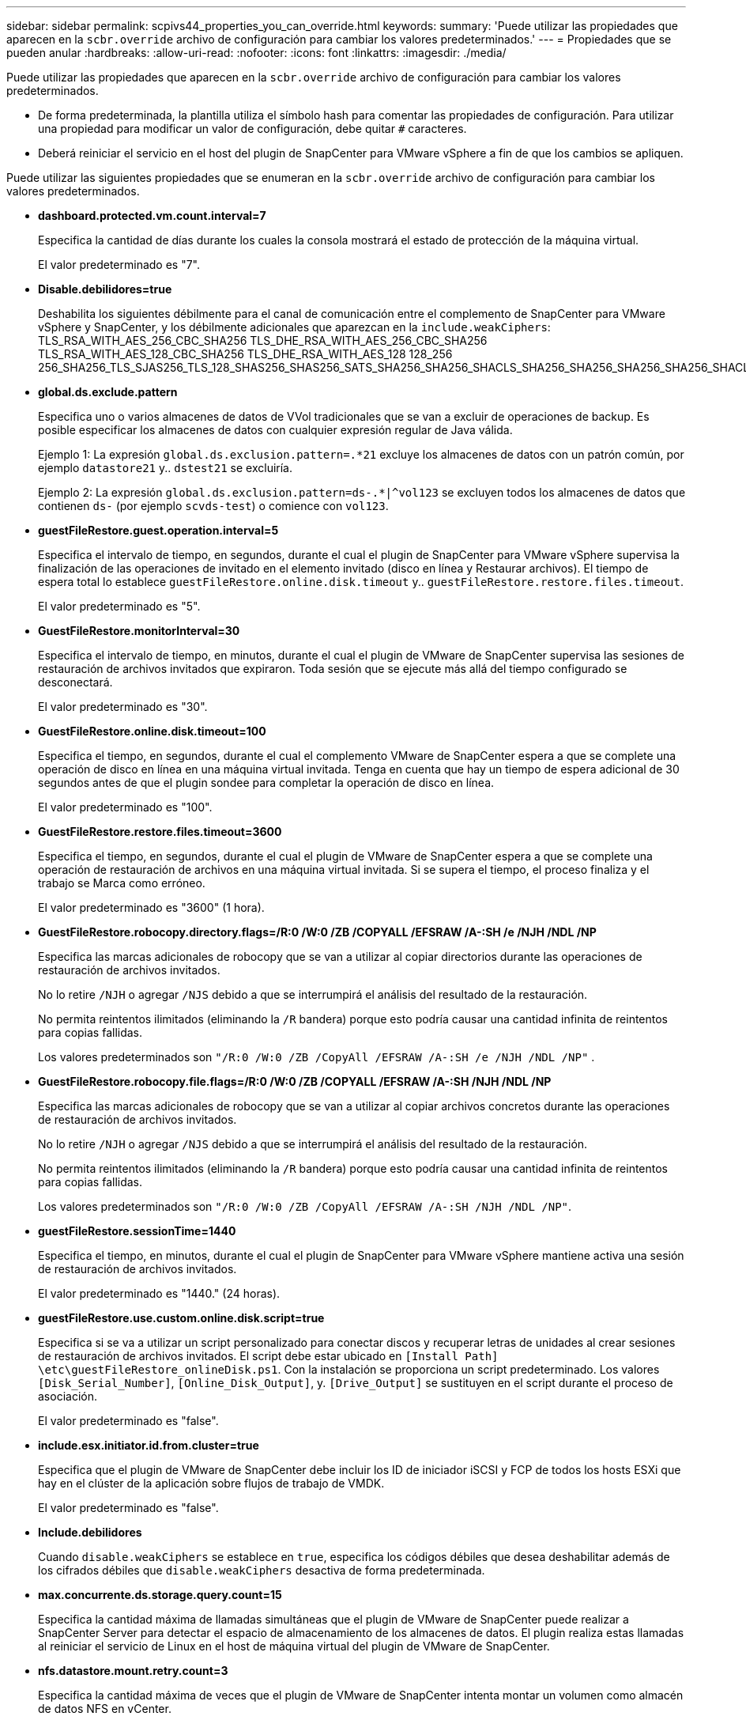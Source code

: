 ---
sidebar: sidebar 
permalink: scpivs44_properties_you_can_override.html 
keywords:  
summary: 'Puede utilizar las propiedades que aparecen en la `scbr.override` archivo de configuración para cambiar los valores predeterminados.' 
---
= Propiedades que se pueden anular
:hardbreaks:
:allow-uri-read: 
:nofooter: 
:icons: font
:linkattrs: 
:imagesdir: ./media/


[role="lead"]
Puede utilizar las propiedades que aparecen en la `scbr.override` archivo de configuración para cambiar los valores predeterminados.

* De forma predeterminada, la plantilla utiliza el símbolo hash para comentar las propiedades de configuración. Para utilizar una propiedad para modificar un valor de configuración, debe quitar `#` caracteres.
* Deberá reiniciar el servicio en el host del plugin de SnapCenter para VMware vSphere a fin de que los cambios se apliquen.


Puede utilizar las siguientes propiedades que se enumeran en la `scbr.override` archivo de configuración para cambiar los valores predeterminados.

* *dashboard.protected.vm.count.interval=7*
+
Especifica la cantidad de días durante los cuales la consola mostrará el estado de protección de la máquina virtual.

+
El valor predeterminado es "7".

* *Disable.debilidores=true*
+
Deshabilita los siguientes débilmente para el canal de comunicación entre el complemento de SnapCenter para VMware vSphere y SnapCenter, y los débilmente adicionales que aparezcan en la `include.weakCiphers`: TLS_RSA_WITH_AES_256_CBC_SHA256 TLS_DHE_RSA_WITH_AES_256_CBC_SHA256 TLS_RSA_WITH_AES_128_CBC_SHA256 TLS_DHE_RSA_WITH_AES_128 128_256 256_SHA256_TLS_SJAS256_TLS_128_SHAS256_SHAS256_SATS_SHA256_SHA256_SHACLS_SHA256_SHA256_SHA256_SHA256_SHACLS_S256_SHACLS__S256_S256_SHACLS_S256_S256_SHACLS_SHACLS_SHA256_S

* *global.ds.exclude.pattern*
+
Especifica uno o varios almacenes de datos de VVol tradicionales que se van a excluir de operaciones de backup. Es posible especificar los almacenes de datos con cualquier expresión regular de Java válida.

+
Ejemplo 1: La expresión `global.ds.exclusion.pattern=.*21` excluye los almacenes de datos con un patrón común, por ejemplo `datastore21` y.. `dstest21` se excluiría.

+
Ejemplo 2: La expresión `global.ds.exclusion.pattern=ds-.*|^vol123` se excluyen todos los almacenes de datos que contienen `ds-` (por ejemplo `scvds-test`) o comience con `vol123`.

* *guestFileRestore.guest.operation.interval=5*
+
Especifica el intervalo de tiempo, en segundos, durante el cual el plugin de SnapCenter para VMware vSphere supervisa la finalización de las operaciones de invitado en el elemento invitado (disco en línea y Restaurar archivos). El tiempo de espera total lo establece `guestFileRestore.online.disk.timeout` y.. `guestFileRestore.restore.files.timeout`.

+
El valor predeterminado es "5".

* *GuestFileRestore.monitorInterval=30*
+
Especifica el intervalo de tiempo, en minutos, durante el cual el plugin de VMware de SnapCenter supervisa las sesiones de restauración de archivos invitados que expiraron. Toda sesión que se ejecute más allá del tiempo configurado se desconectará.

+
El valor predeterminado es "30".

* *GuestFileRestore.online.disk.timeout=100*
+
Especifica el tiempo, en segundos, durante el cual el complemento VMware de SnapCenter espera a que se complete una operación de disco en línea en una máquina virtual invitada. Tenga en cuenta que hay un tiempo de espera adicional de 30 segundos antes de que el plugin sondee para completar la operación de disco en línea.

+
El valor predeterminado es "100".

* *GuestFileRestore.restore.files.timeout=3600*
+
Especifica el tiempo, en segundos, durante el cual el plugin de VMware de SnapCenter espera a que se complete una operación de restauración de archivos en una máquina virtual invitada. Si se supera el tiempo, el proceso finaliza y el trabajo se Marca como erróneo.

+
El valor predeterminado es "3600" (1 hora).

* *GuestFileRestore.robocopy.directory.flags=/R:0 /W:0 /ZB /COPYALL /EFSRAW /A-:SH /e /NJH /NDL /NP*
+
Especifica las marcas adicionales de robocopy que se van a utilizar al copiar directorios durante las operaciones de restauración de archivos invitados.

+
No lo retire `/NJH` o agregar `/NJS` debido a que se interrumpirá el análisis del resultado de la restauración.

+
No permita reintentos ilimitados (eliminando la `/R` bandera) porque esto podría causar una cantidad infinita de reintentos para copias fallidas.

+
Los valores predeterminados son `"/R:0 /W:0 /ZB /CopyAll /EFSRAW /A-:SH /e /NJH /NDL /NP"` .

* *GuestFileRestore.robocopy.file.flags=/R:0 /W:0 /ZB /COPYALL /EFSRAW /A-:SH /NJH /NDL /NP*
+
Especifica las marcas adicionales de robocopy que se van a utilizar al copiar archivos concretos durante las operaciones de restauración de archivos invitados.

+
No lo retire `/NJH` o agregar `/NJS` debido a que se interrumpirá el análisis del resultado de la restauración.

+
No permita reintentos ilimitados (eliminando la `/R` bandera) porque esto podría causar una cantidad infinita de reintentos para copias fallidas.

+
Los valores predeterminados son `"/R:0 /W:0 /ZB /CopyAll /EFSRAW /A-:SH /NJH /NDL /NP"`.

* *guestFileRestore.sessionTime=1440*
+
Especifica el tiempo, en minutos, durante el cual el plugin de SnapCenter para VMware vSphere mantiene activa una sesión de restauración de archivos invitados.

+
El valor predeterminado es "1440." (24 horas).

* *guestFileRestore.use.custom.online.disk.script=true*
+
Especifica si se va a utilizar un script personalizado para conectar discos y recuperar letras de unidades al crear sesiones de restauración de archivos invitados. El script debe estar ubicado en `[Install Path]  \etc\guestFileRestore_onlineDisk.ps1`. Con la instalación se proporciona un script predeterminado. Los valores `[Disk_Serial_Number]`, `[Online_Disk_Output]`, y. `[Drive_Output]` se sustituyen en el script durante el proceso de asociación.

+
El valor predeterminado es "false".

* *include.esx.initiator.id.from.cluster=true*
+
Especifica que el plugin de VMware de SnapCenter debe incluir los ID de iniciador iSCSI y FCP de todos los hosts ESXi que hay en el clúster de la aplicación sobre flujos de trabajo de VMDK.

+
El valor predeterminado es "false".

* *Include.debilidores*
+
Cuando `disable.weakCiphers` se establece en `true`, especifica los códigos débiles que desea deshabilitar además de los cifrados débiles que `disable.weakCiphers` desactiva de forma predeterminada.

* *max.concurrente.ds.storage.query.count=15*
+
Especifica la cantidad máxima de llamadas simultáneas que el plugin de VMware de SnapCenter puede realizar a SnapCenter Server para detectar el espacio de almacenamiento de los almacenes de datos. El plugin realiza estas llamadas al reiniciar el servicio de Linux en el host de máquina virtual del plugin de VMware de SnapCenter.

* *nfs.datastore.mount.retry.count=3*
+
Especifica la cantidad máxima de veces que el plugin de VMware de SnapCenter intenta montar un volumen como almacén de datos NFS en vCenter.

+
El valor predeterminado es "3".

* *nfs.datastore.mount.retry.delay=60000*
+
Especifica el tiempo, en milisegundos, durante el cual el plugin de VMware de SnapCenter espera entre cada intento para montar un volumen como almacén de datos NFS en vCenter.

+
El valor predeterminado es "60000." (60 segundos).

* *script.virtual.machine.count.variable.name= VIRTUAL_MACHINES*
+
Especifica el nombre de variable del entorno que contiene el número de máquinas virtuales. Debe definir la variable antes de ejecutar los scripts definidos por el usuario durante un trabajo de backup.

+
Por ejemplo, VIRTUAL_MACHINES=2 significa que se está realizando el backup de dos máquinas virtuales.

* *script.virtual.machine.info.variable.name=VIRTUAL_MACHINE.%s*
+
Proporciona el nombre de la variable de entorno que contiene información acerca de la máquina virtual nth del backup. Debe configurar esta variable antes de ejecutar cualquier script definido por el usuario durante un backup.

+
Por ejemplo, la variable de entorno VIRTUAL_MACHINE.2 proporciona información acerca de la segunda máquina virtual del backup.

* *script.virtual.machine.info.format= %s|%s|%s|%s|%s|%s*
+
Proporciona información acerca de la máquina virtual. El formato de esta información, que se define en la variable de entorno, es el siguiente: `VM name|VM UUID| VM power state (on|off)|VM snapshot taken (true|false)|IP address(es)`

+
A continuación proponemos un ejemplo de la información que puede proporcionar:

+
`VIRTUAL_MACHINE.2=VM 1|564d6769-f07d-6e3b-68b1f3c29ba03a9a|POWERED_ON||true|10.0.4.2`

* *storage.connection.timeout=600000*
+
Especifica la cantidad de tiempo, en milisegundos, durante el cual el servidor de SnapCenter espera una respuesta del sistema de almacenamiento.

+
El valor predeterminado es "600000." (10 minutos).

* *vmware.esx.ip.kernel.ip.map*
+
No hay un valor predeterminado. Utilice este valor para asignar la dirección IP de ESXi a la dirección IP de VMkernel. De forma predeterminada, el plugin de VMware de SnapCenter utiliza la dirección IP del adaptador de VMkernel de gestión del host ESXi. Si desea que el plugin de VMware de SnapCenter utilice una dirección IP del adaptador de VMkernel diferente, tendrá que proporcionar un valor de anulación.

+
En el ejemplo siguiente, la dirección IP del adaptador de VMkernel de gestión es 10.225.10.56. Sin embargo, el plugin de VMware de SnapCenter utiliza la dirección especificada de 10.225.11.57 y 10.225.11.58. Y si la dirección IP del adaptador de VMkernel de gestión es 10.225.10.60, el plugin utiliza la dirección 10.225.11.61.

+
`vmware.esx.ip.kernel.ip.map=10.225.10.56:10.225.11.57,10.225.11.58; 10.225.10.60:10.225.11.61`

* *vmware.max.concurrente.snapshots=30*
+
Especifica la cantidad máxima de snapshots de VMware que el plugin de SnapCenter para VMware realiza al servidor.

+
Este número se comprueba por cada almacén de datos y se comprueba solo si se ha seleccionado la política "VM coherente". Si va a realizar backups consistentes con los fallos, esta configuración no se aplica.

+
El valor predeterminado es "30".

* *vmware.max.concurrent.snapshots.delete=30*
+
Especifica la cantidad máxima de operaciones de eliminación de snapshots de VMware, por cada almacén de datos, que el plugin de VMware de SnapCenter realiza a la vez en el servidor.

+
Este número se comprueba por cada almacén de datos.

+
El valor predeterminado es "30".

* *vmware.query.unresolved.retry.count=10*
+
Especifica la cantidad máxima de veces que el plugin de VMware de SnapCenter reintenta enviar una consulta sobre volúmenes sin resolver debido a "...time limit for holding off I/O..." errores.

+
El valor predeterminado es "10".

* *vmware.quiesce.retry.count=0*
+
Especifica la cantidad máxima de veces que el plugin de VMware de SnapCenter reintenta enviar consultas acerca de snapshots de VMware debido a "...time limit for holding off I/O..." errores durante una copia de seguridad.

+
El valor predeterminado es "0".

* *vmware.quiesce.retry.interval=5*
+
Especifica la cantidad de tiempo, en segundos, durante el cual el plugin de VMware de SnapCenter espera entre el envío de cada consulta sobre las copias Snapshot de VMware "...time limit for holding off I/O...". errores durante una copia de seguridad.

+
El valor predeterminado es "5".

* *vmware.query.unresolved.retry.delay= 60000*
+
Especifica la cantidad de tiempo, en milisegundos, durante el cual el plugin de VMware de SnapCenter espera entre cada envío de consultas sobre volúmenes sin resolver debido a "...time limit for holding off I/O...". errores. Este error se produce al clonar un almacén de datos VMFS.

+
El valor predeterminado es "60000." (60 segundos).

* *vmware.reconfig.vm.retry.count=10*
+
Especifica la cantidad máxima de veces que el plugin de VMware de SnapCenter reintenta enviar una consulta acerca de cómo reconfigurar una máquina virtual debido al límite de tiempo "...time para retener las operaciones de I/O.." errores.

+
El valor predeterminado es "10".

* *vmware.reconfig.vm.retry.delay=30000*
+
Especifica el tiempo máximo, en milisegundos, durante el cual el complemento VMware de SnapCenter espera entre cada envío de consultas sobre la reconfiguración de una máquina virtual debido a "...time limit for holding off I/O...". errores.

+
El valor predeterminado es "30000." (30 segundos).

* *vmware.rescan.hba.retry.count=3*
+
Especifica la cantidad de tiempo, en milisegundos, durante el cual el plugin de VMware de SnapCenter espera entre cada envío de consultas sobre el reexamen del adaptador de bus de host debido a "...time limit for holding off I/O...". errores.

+
El valor predeterminado es "3".

* *vmware.rescan.hba.retry.delay=30000*
+
Especifica la cantidad máxima de veces que el plugin de VMware de SnapCenter reintenta reexaminar el adaptador del bus de host.

+
El valor predeterminado es "30000".


